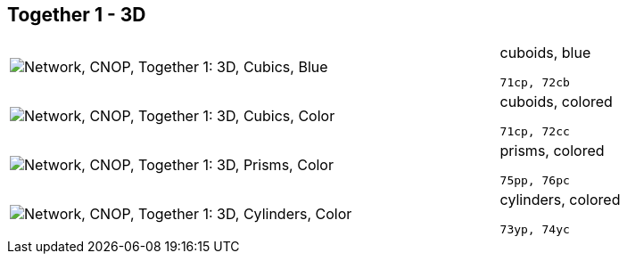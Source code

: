 == Together 1 - 3D

[cols="80,20", frame=none, grid=rows]
|===
a| image::3dcb.png[alt="Network, CNOP, Together 1: 3D, Cubics, Blue"]
a|
cuboids, blue
----
71cp, 72cb
----

a| image::3dcc.png[alt="Network, CNOP, Together 1: 3D, Cubics, Color"]
a|
cuboids, colored
----
71cp, 72cc
----

a| image::3dpc.png[alt="Network, CNOP, Together 1: 3D, Prisms, Color"]
a|
prisms, colored
----
75pp, 76pc
----

a| image::3dyc.png[alt="Network, CNOP, Together 1: 3D, Cylinders, Color"]
a|
cylinders, colored
----
73yp, 74yc
----

|===
